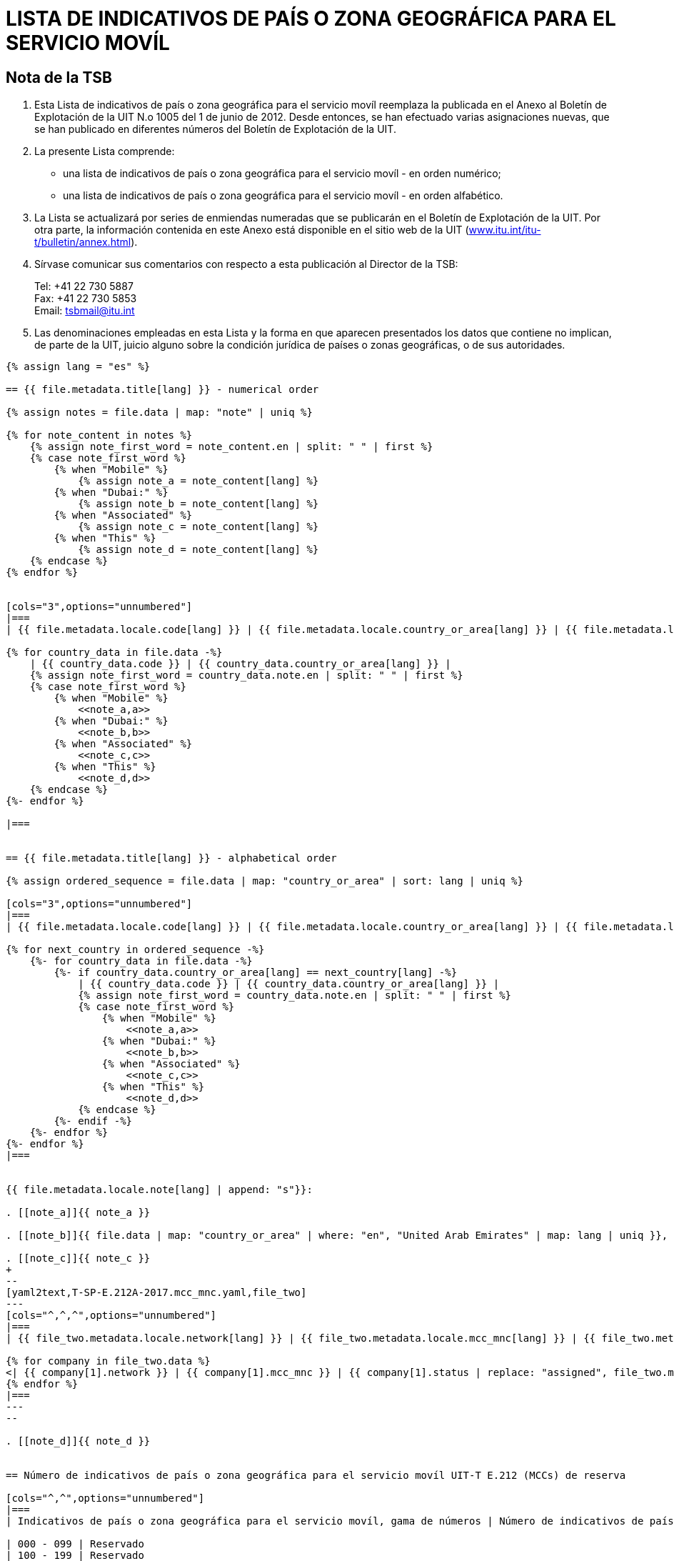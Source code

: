 = LISTA DE INDICATIVOS DE PAÍS O ZONA GEOGRÁFICA PARA EL SERVICIO MOVÍL
:bureau: T
:docnumber: E.212
:published-date: 2017-02-01
:status: published
:doctype: service-publication
:annextitle: Annex to ITU Operational Bulletin
:annexid: No. 1117
:keywords: 
:imagesdir: images
:docfile: T-SP-E.212A-2017-E.adoc
:mn-document-class: ituob
:mn-output-extensions: xml,html,doc,rxl
:local-cache-only:
:data-uri-image:
:stem:


[preface]
== Nota de la TSB

. Esta Lista de indicativos de país o zona geográfica para el servicio movíl reemplaza la publicada en el Anexo al Boletín de Explotación de la UIT N.o 1005 del 1 de junio de 2012. Desde entonces, se han efectuado varias asignaciones nuevas, que se han publicado en diferentes números del Boletín de Explotación de la UIT.

. La presente Lista comprende:
+
--
* una lista de indicativos de país o zona geográfica para el servicio movíl - en orden numérico;
* una lista de indicativos de país o zona geográfica para el servicio movíl - en orden alfabético.
--

. La Lista se actualizará por series de enmiendas numeradas que se publicarán en el Boletín de Explotación de la UIT. Por otra parte, la información contenida en este Anexo está disponible en el sitio web de la UIT (link:http://www.itu.int/itu-t/bulletin/annex.html[www.itu.int/itu-t/bulletin/annex.html]).

. Sírvase comunicar sus comentarios con respecto a esta publicación al Director de la TSB:
+
--
[align=left]
Tel: +41 22 730 5887 +
Fax: +41 22 730 5853 +
Email: mailto:tsbmail@itu.int[]
--

. Las denominaciones empleadas en esta Lista y la forma en que aparecen presentados los datos que contiene no implican, de parte de la UIT, juicio alguno sobre la condición jurídica de países o zonas geográficas, o de sus autoridades.


[yaml2text,T-SP-E.212A-2017.main.yaml,file]
----
{% assign lang = "es" %}

== {{ file.metadata.title[lang] }} - numerical order

{% assign notes = file.data | map: "note" | uniq %}

{% for note_content in notes %}
    {% assign note_first_word = note_content.en | split: " " | first %}
    {% case note_first_word %}
        {% when "Mobile" %}
            {% assign note_a = note_content[lang] %}
        {% when "Dubai:" %}
            {% assign note_b = note_content[lang] %}
        {% when "Associated" %}
            {% assign note_c = note_content[lang] %}
        {% when "This" %}
            {% assign note_d = note_content[lang] %}
    {% endcase %}
{% endfor %}


[cols="3",options="unnumbered"]
|===
| {{ file.metadata.locale.code[lang] }} | {{ file.metadata.locale.country_or_area[lang] }} | {{ file.metadata.locale.note[lang] }}

{% for country_data in file.data -%}
    | {{ country_data.code }} | {{ country_data.country_or_area[lang] }} | 
    {% assign note_first_word = country_data.note.en | split: " " | first %}
    {% case note_first_word %}
        {% when "Mobile" %}
            <<note_a,a>>
        {% when "Dubai:" %}
            <<note_b,b>>
        {% when "Associated" %}
            <<note_c,c>>
        {% when "This" %}
            <<note_d,d>>
    {% endcase %}
{%- endfor %}

|===


== {{ file.metadata.title[lang] }} - alphabetical order

{% assign ordered_sequence = file.data | map: "country_or_area" | sort: lang | uniq %}

[cols="3",options="unnumbered"]
|===
| {{ file.metadata.locale.code[lang] }} | {{ file.metadata.locale.country_or_area[lang] }} | {{ file.metadata.locale.note[lang] }}

{% for next_country in ordered_sequence -%}
    {%- for country_data in file.data -%}
        {%- if country_data.country_or_area[lang] == next_country[lang] -%}
            | {{ country_data.code }} | {{ country_data.country_or_area[lang] }} | 
            {% assign note_first_word = country_data.note.en | split: " " | first %}
            {% case note_first_word %}
                {% when "Mobile" %}
                    <<note_a,a>>
                {% when "Dubai:" %}
                    <<note_b,b>>
                {% when "Associated" %}
                    <<note_c,c>>
                {% when "This" %}
                    <<note_d,d>>
            {% endcase %}
        {%- endif -%}
    {%- endfor %}
{%- endfor %}
|===


{{ file.metadata.locale.note[lang] | append: "s"}}:

. [[note_a]]{{ note_a }}

. [[note_b]]{{ file.data | map: "country_or_area" | where: "en", "United Arab Emirates" | map: lang | uniq }}, {{ note_b }}

. [[note_c]]{{ note_c }}
+
--
[yaml2text,T-SP-E.212A-2017.mcc_mnc.yaml,file_two]
---
[cols="^,^,^",options="unnumbered"]
|===
| {{ file_two.metadata.locale.network[lang] }} | {{ file_two.metadata.locale.mcc_mnc[lang] }} | {{ file_two.metadata.locale.status[lang] }}

{% for company in file_two.data %}
<| {{ company[1].network }} | {{ company[1].mcc_mnc }} | {{ company[1].status | replace: "assigned", file_two.metadata.locale.assigned[lang] }}
{% endfor %}
|===
---
--

. [[note_d]]{{ note_d }}


== Número de indicativos de país o zona geográfica para el servicio movíl UIT-T E.212 (MCCs) de reserva

[cols="^,^",options="unnumbered"]
|===
| Indicativos de país o zona geográfica para el servicio movíl, gama de números | Número de indicativos de país de reserva

| 000 - 099 | Reservado
| 100 - 199 | Reservado
| 200 - 299 | 47
| 300 - 399 | 66
| 400 - 499 | 55
| 500 - 599 | 72
| 600 - 699 | 44
| 700 - 799 | 79
| 800 - 899 | Reservado
| 900 - 999 | 99
|===


== ENMIENDAS

[cols="^,^,^",options="unnumbered"]
|===
| Enmienda N.° | Boletín de Explotación N.° | País

{% for i in (1..30) %}
| {{ i }} | |
{% endfor %}

|===

----